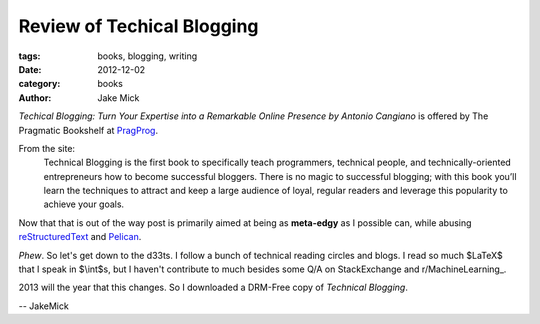 Review of Techical Blogging
###########################

:tags: books, blogging, writing
:date: 2012-12-02
:category: books
:author: Jake Mick

*Techical Blogging: Turn Your Expertise into a Remarkable Online Presence
by Antonio Cangiano* is offered by The Pragmatic Bookshelf at PragProg_.

From the site:
    Technical Blogging is the first book to specifically teach programmers,
    technical people, and technically-oriented entrepreneurs how to become 
    successful bloggers. There is no magic to successful blogging; with this book 
    you’ll learn the techniques to attract and keep a large audience of loyal,
    regular readers and leverage this popularity to achieve your goals.

Now that that is out of the way post is primarily aimed at being as
**meta-edgy** as I possible can, while abusing reStructuredText_ and Pelican_.

*Phew*. So let's get down to the d33ts. I follow a bunch of technical reading
circles and blogs. I read so much $LaTeX$ that I speak in $\\int$s, but I
haven't contribute to much besides some Q/A on StackExchange and r/MachineLearning_.

2013 will the year that this changes. So I downloaded a DRM-Free copy of
*Technical Blogging*.


.. _PragProg: http://pragprog.com/book/actb/technical-blogging/
.. _reStructuredText: http://docutils.sourceforge.net/docs/user/rst/quickref.html
.. _Pelican: http://docs.getpelican.com/en/3.0/
.. _r/MachineLearning: http://www.reddit.com/r/machinelearning/

-- JakeMick
